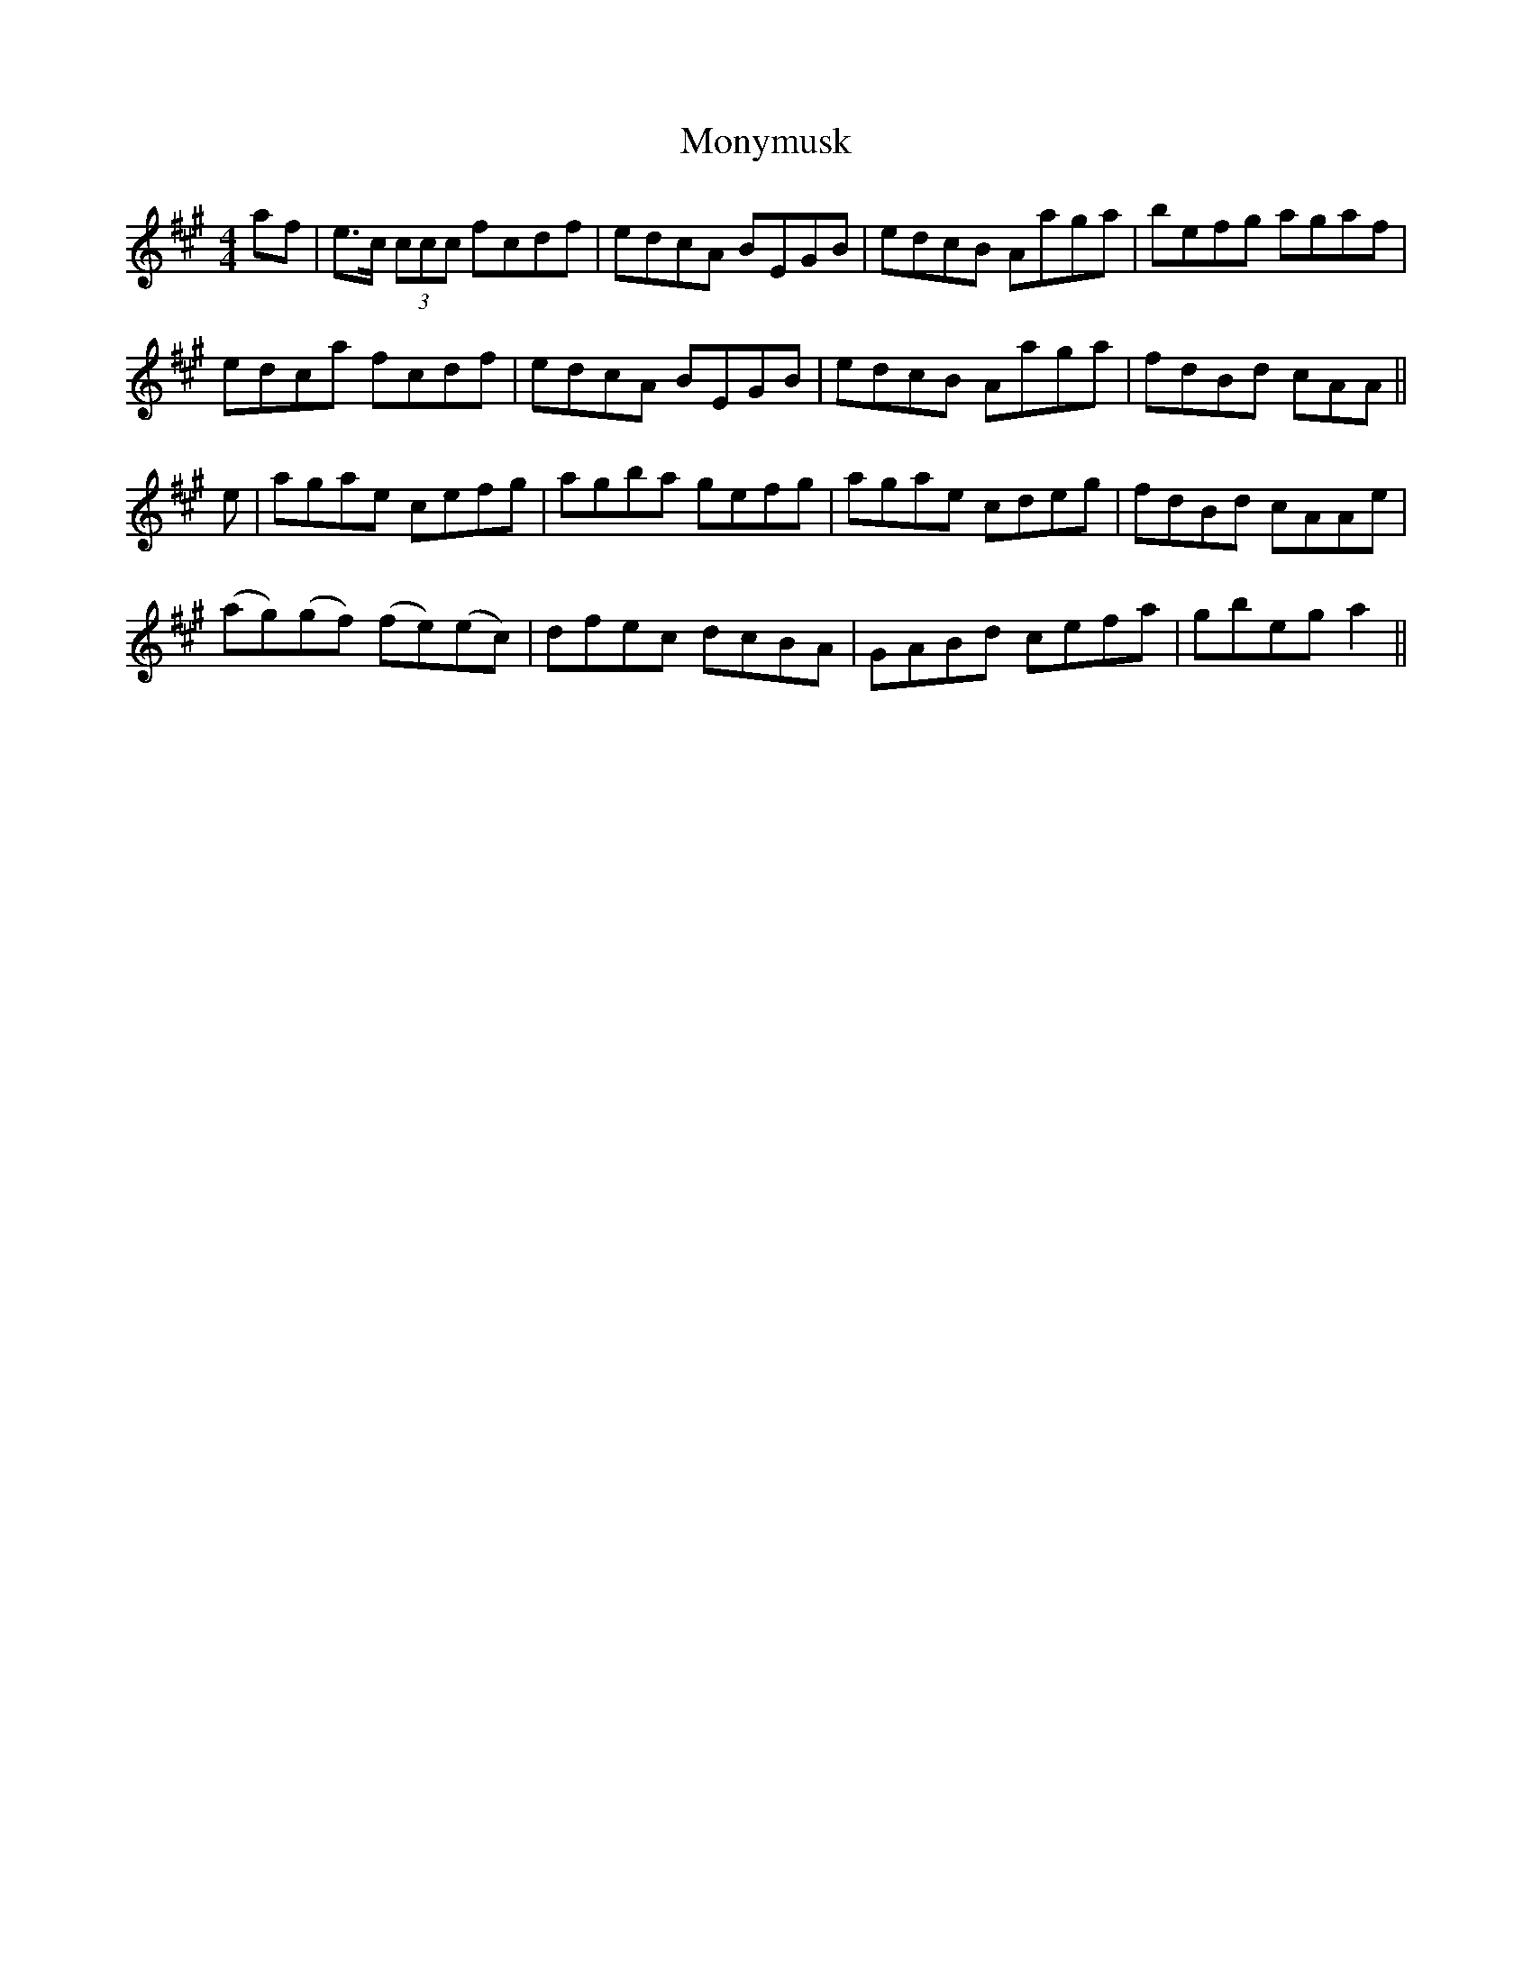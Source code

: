 X: 27605
T: Monymusk
R: reel
M: 4/4
K: Amajor
af|e>c (3ccc fcdf|edcA BEGB|edcB Aaga|befg agaf|
edca fcdf|edcA BEGB|edcB Aaga|fdBd cAA||
e|agae cefg|agba gefg|agae cdeg|fdBd cAAe|
(ag)(gf) (fe)(ec)|dfec dcBA|GABd cefa|gbega2||

